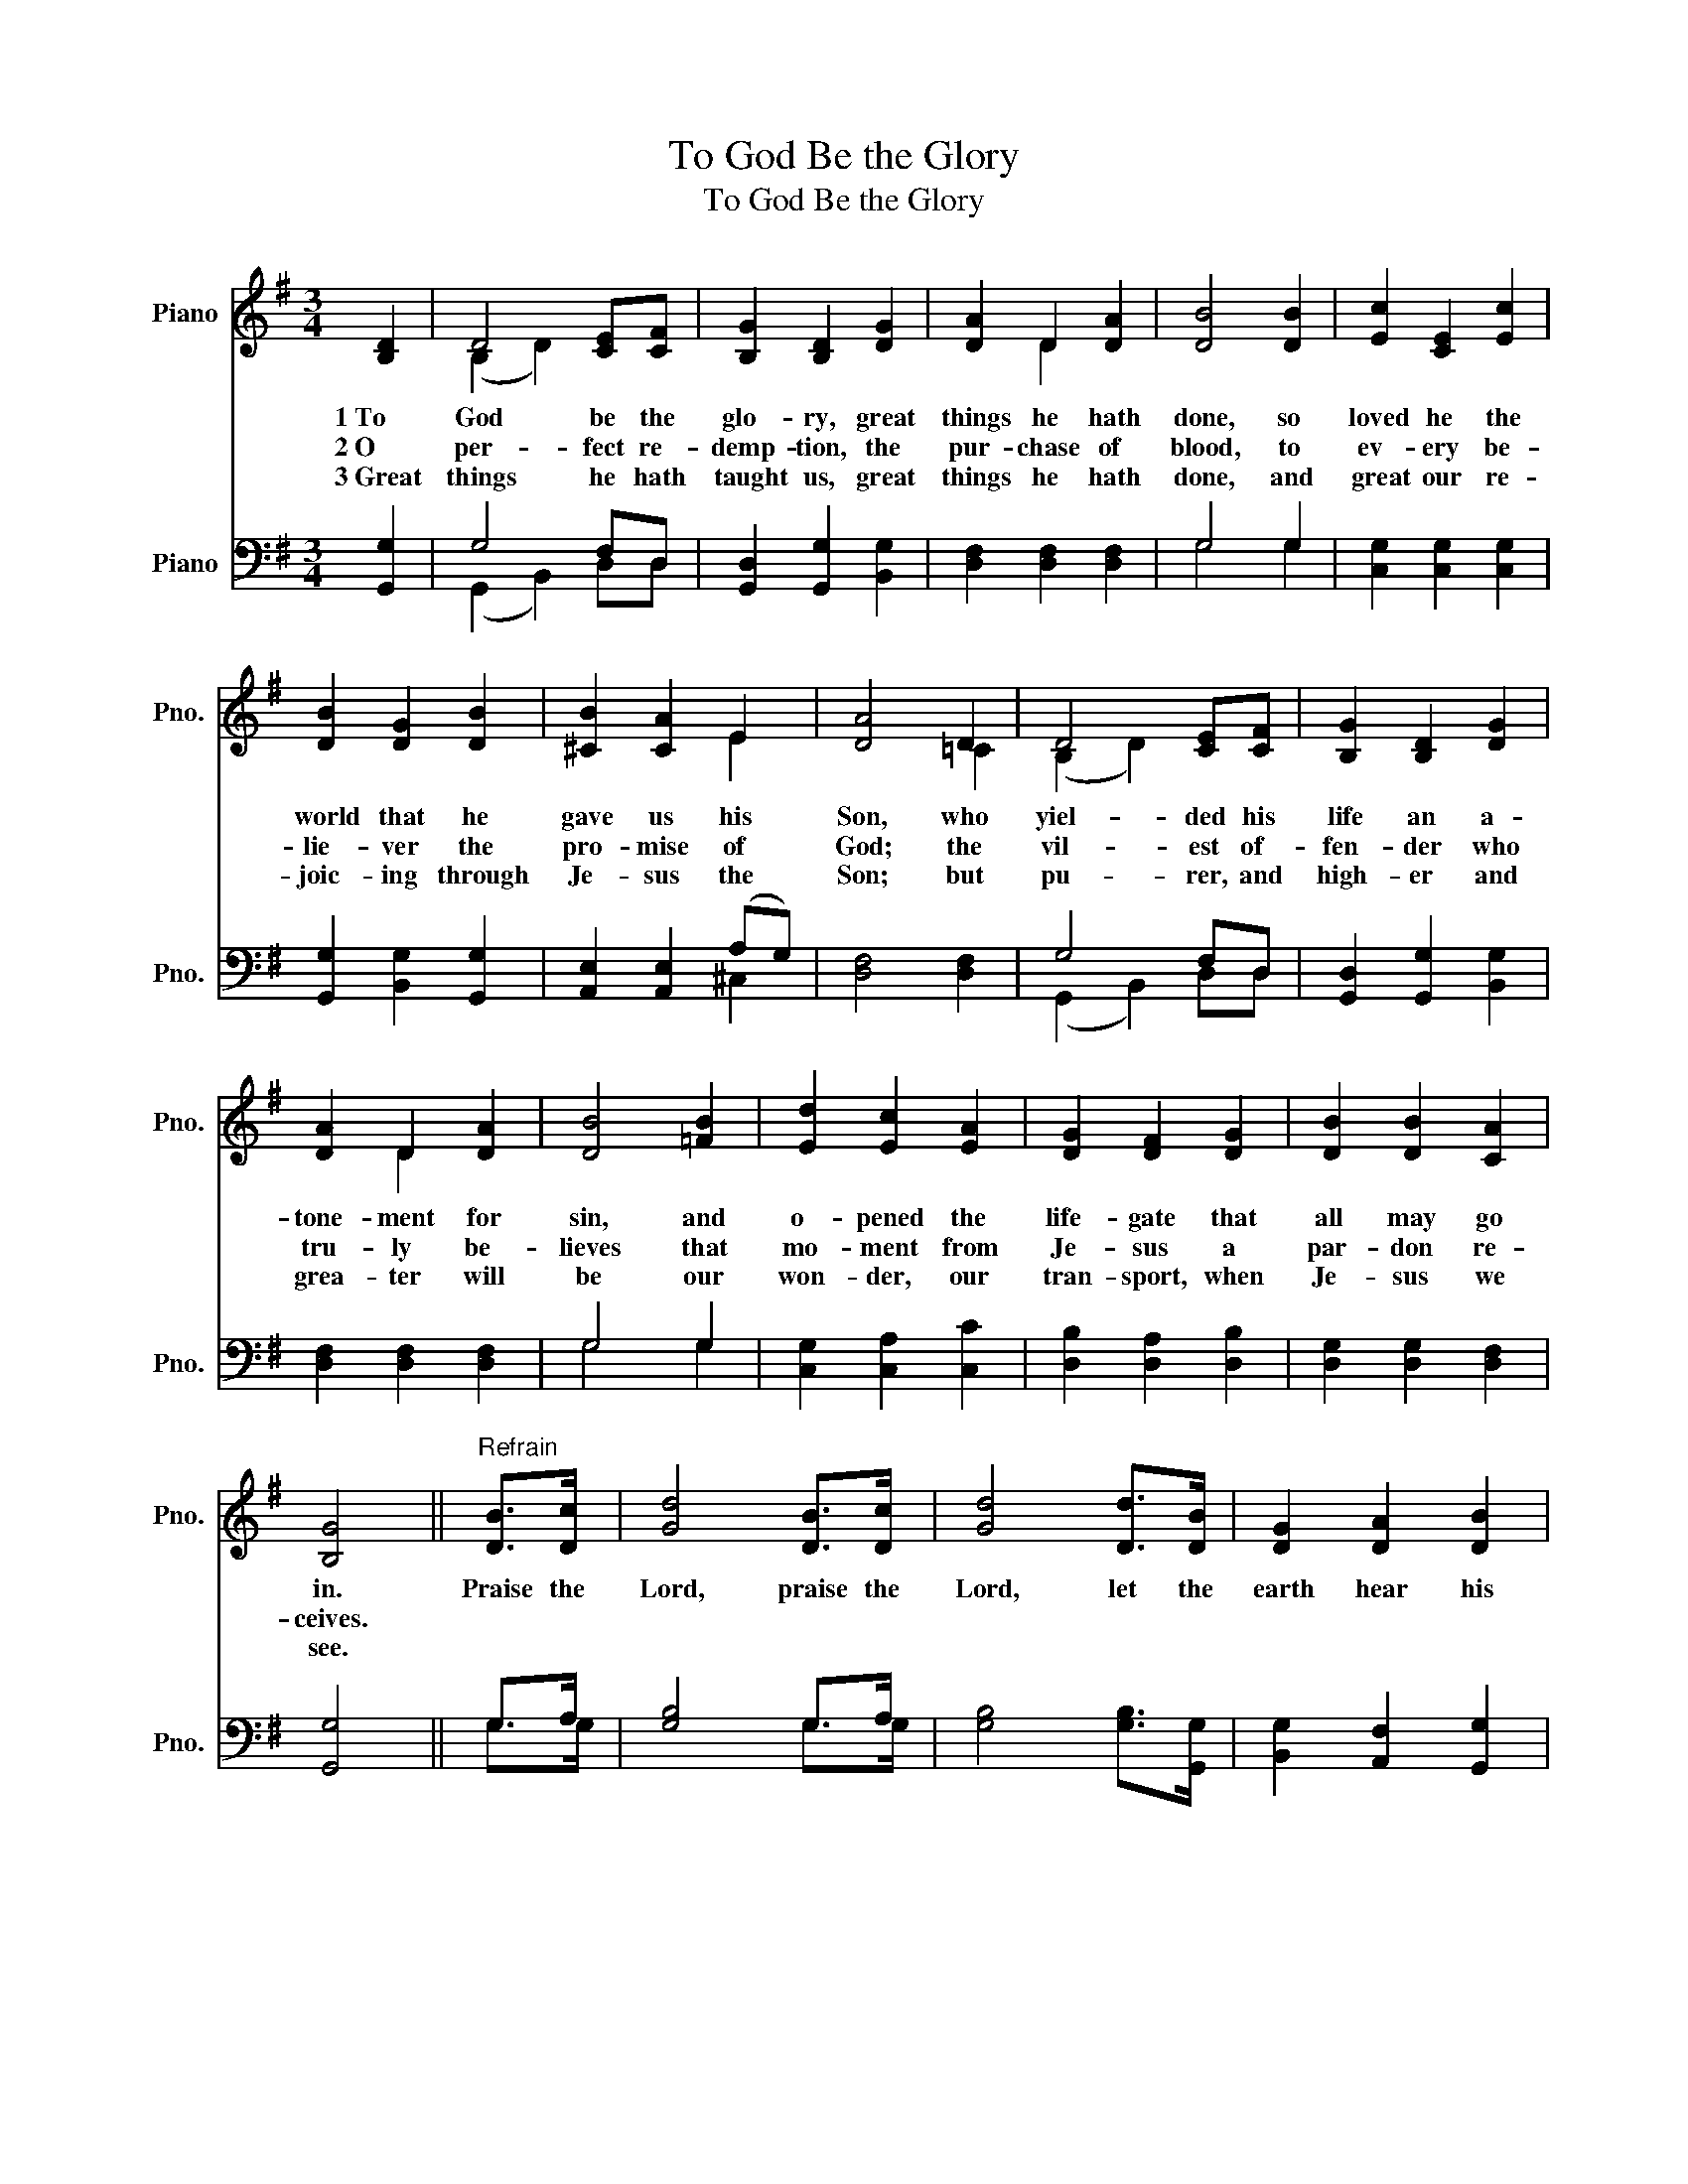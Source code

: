 X:1
T:To God Be the Glory
T:To God Be the Glory
%%score ( 1 2 ) ( 3 4 )
L:1/8
M:3/4
K:G
V:1 treble nm="Piano" snm="Pno."
V:2 treble 
V:3 bass nm="Piano" snm="Pno."
V:4 bass 
V:1
 [B,D]2 | D4 [CE][CF] | [B,G]2 [B,D]2 [DG]2 | [DA]2 D2 [DA]2 | [DB]4 [DB]2 | [Ec]2 [CE]2 [Ec]2 | %6
w: 1~To|God be the|glo- ry, great|things he hath|done, so|loved he the|
w: 2~O|per- fect re-|demp- tion, the|pur- chase of|blood, to|ev- ery be-|
w: 3~Great|things he hath|taught us, great|things he hath|done, and|great our re-|
 [DB]2 [DG]2 [DB]2 | [^CB]2 [CA]2 E2 | [DA]4 D2 | D4 [CE][CF] | [B,G]2 [B,D]2 [DG]2 | %11
w: world that he|gave us his|Son, who|yiel- ded his|life an a-|
w: lie- ver the|pro- mise of|God; the|vil- est of-|fen- der who|
w: joic- ing through|Je- sus the|Son; but|pu- rer, and|high- er and|
 [DA]2 D2 [DA]2 | [DB]4 [=FB]2 | [Ed]2 [Ec]2 [EA]2 | [DG]2 [DF]2 [DG]2 | [DB]2 [DB]2 [CA]2 | %16
w: tone- ment for|sin, and|o- pened the|life- gate that|all may go|
w: tru- ly be-|lieves that|mo- ment from|Je- sus a|par- don re-|
w: grea- ter will|be our|won- der, our|tran- sport, when|Je- sus we|
 [B,G]4 ||"^Refrain" [DB]>[Dc] | [Gd]4 [DB]>[Dc] | [Gd]4 [Dd]>[DB] | [DG]2 [DA]2 [DB]2 | %21
w: in.|Praise the|Lord, praise the|Lord, let the|earth hear his|
w: ceives.|||||
w: see.|||||
 [DA]4 [DA]>[DB] | [Dc]4 [DA]>[DB] | [Dc]4 [Dc][DA] | [Dd]2 [Dd]2 [Dc]2 | [DB]4 [B,D]2 | %26
w: voice! Praise the|Lord, praise the|Lord, let the|peo- ple re-|joice! O|
w: |||||
w: |||||
 D4 [CE][CF] | [B,G]2 [B,D]2 [DG]2 | [DA]2 D2 [DA]2 | [DB]4 [FB]2 | [Ed]2 [Ec]2 [EA]2 | %31
w: come to the|Fa- ther through|Je- sus the|Son, and|give him the|
w: |||||
w: |||||
 [DG]2 [DF]2 [DG]2 | [DB]2 [DB]2 [CA]2 | [B,G]4 |] %34
w: glo- ry, great|things he hath|done|
w: |||
w: |||
V:2
 x2 | (B,2 D2) x2 | x6 | x2 D2 x2 | x6 | x6 | x6 | x4 E2 | x4 =C2 | (B,2 D2) x2 | x6 | x2 D2 x2 | %12
 x6 | x6 | x6 | x6 | x4 || x2 | x6 | x6 | x6 | x6 | x6 | x6 | x6 | x6 | (B,2 D2) x2 | x6 | %28
 x2 D2 x2 | x6 | x6 | x6 | x6 | x4 |] %34
V:3
 [G,,G,]2 | G,4 F,D, | [G,,D,]2 [G,,G,]2 [B,,G,]2 | [D,F,]2 [D,F,]2 [D,F,]2 | G,4 G,2 | %5
 [C,G,]2 [C,G,]2 [C,G,]2 | [G,,G,]2 [B,,G,]2 [G,,G,]2 | [A,,E,]2 [A,,E,]2 (A,G,) | %8
 [D,F,]4 [D,F,]2 | G,4 F,D, | [G,,D,]2 [G,,G,]2 [B,,G,]2 | [D,F,]2 [D,F,]2 [D,F,]2 | G,4 G,2 | %13
 [C,G,]2 [C,A,]2 [C,C]2 | [D,B,]2 [D,A,]2 [D,B,]2 | [D,G,]2 [D,G,]2 [D,F,]2 | [G,,G,]4 || G,>A, | %18
 [G,B,]4 G,>A, | [G,B,]4 [G,B,]>[G,,G,] | [B,,G,]2 [A,,F,]2 [G,,G,]2 | [D,F,]4 [D,F,]>[D,G,] | %22
 [D,A,]4 [D,F,]>[D,G,] | [D,A,]4 [D,A,][C,F,] | [B,,G,]2 [B,,G,]2 [A,,F,]2 | [G,,G,]4 [G,,G,]2 | %26
 G,4 F,D, | [G,,D,]2 [G,,G,]2 [B,,G,]2 | [D,F,]2 [D,F,]2 [D,F,]2 | G,4 G,2 | %30
 [C,G,]2 [C,A,]2 [C,C]2 | [D,B,]2 [D,A,]2 [D,B,]2 | [D,G,]2 [D,G,]2 [D,F,]2 | [G,,G,]4 |] %34
V:4
 x2 | (G,,2 B,,2) D,D, | x6 | x6 | G,4 G,2 | x6 | x6 | x4 ^C,2 | x6 | (G,,2 B,,2) D,D, | x6 | x6 | %12
 G,4 G,2 | x6 | x6 | x6 | x4 || G,>G, | x4 G,>G, | x6 | x6 | x6 | x6 | x6 | x6 | x6 | %26
 (G,,2 B,,2) D,D, | x6 | x6 | G,4 G,2 | x6 | x6 | x6 | x4 |] %34

